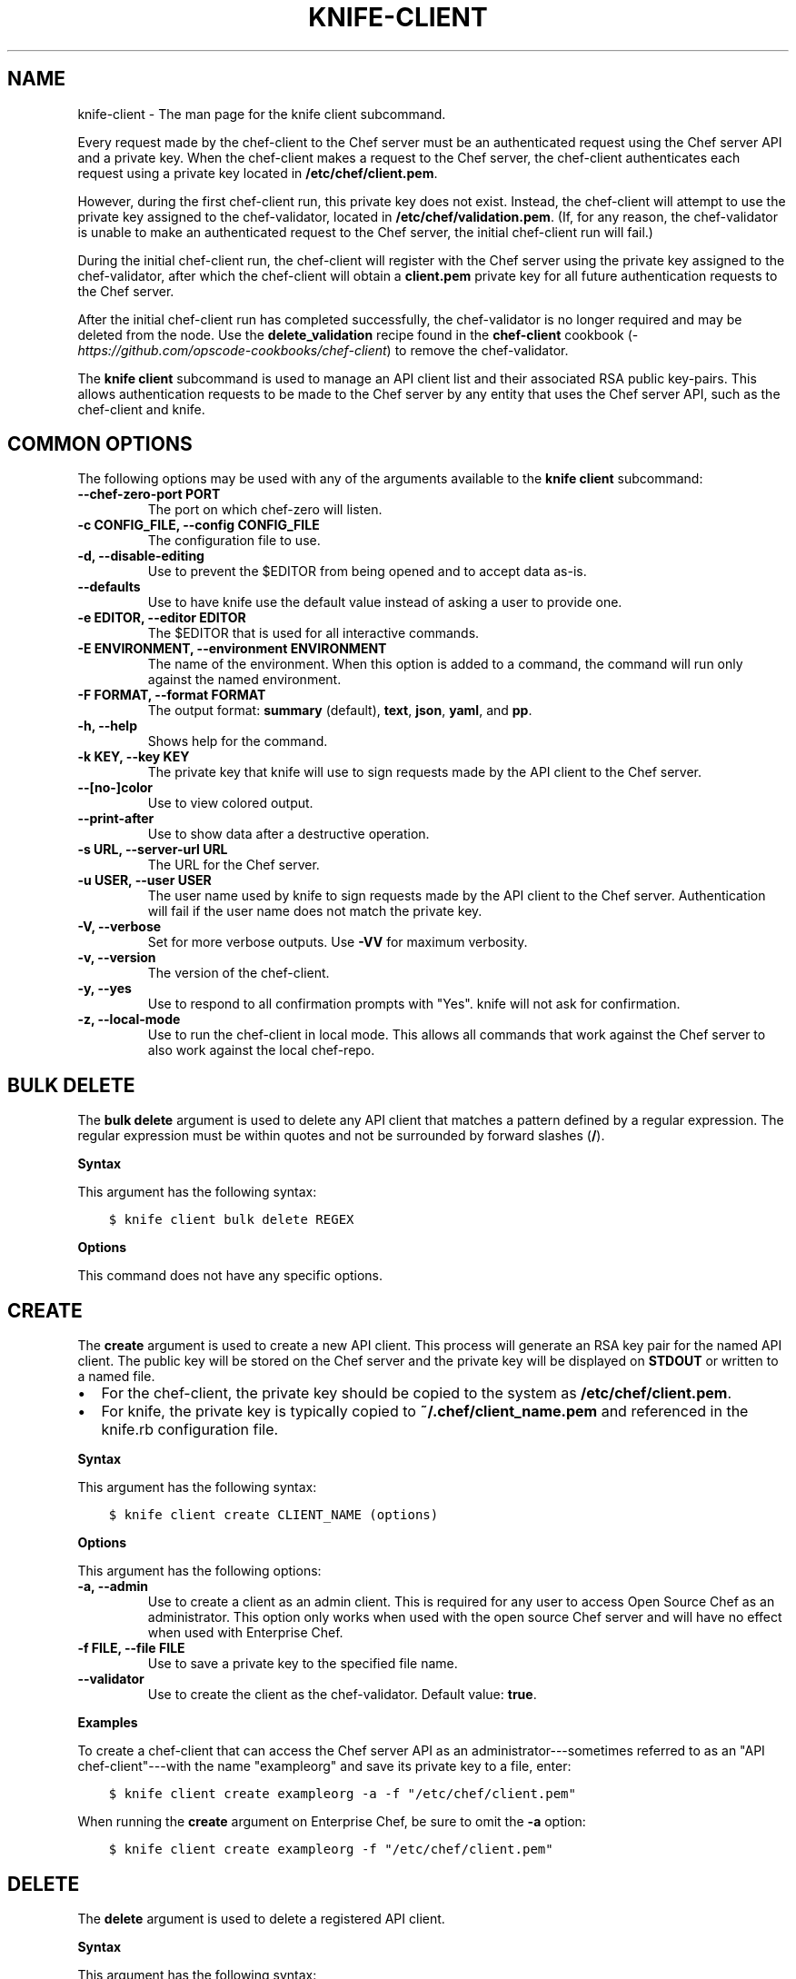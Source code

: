 .\" Man page generated from reStructuredText.
.
.TH "KNIFE-CLIENT" "1" "Chef 11.16" "" "knife client"
.SH NAME
knife-client \- The man page for the knife client subcommand.
.
.nr rst2man-indent-level 0
.
.de1 rstReportMargin
\\$1 \\n[an-margin]
level \\n[rst2man-indent-level]
level margin: \\n[rst2man-indent\\n[rst2man-indent-level]]
-
\\n[rst2man-indent0]
\\n[rst2man-indent1]
\\n[rst2man-indent2]
..
.de1 INDENT
.\" .rstReportMargin pre:
. RS \\$1
. nr rst2man-indent\\n[rst2man-indent-level] \\n[an-margin]
. nr rst2man-indent-level +1
.\" .rstReportMargin post:
..
.de UNINDENT
. RE
.\" indent \\n[an-margin]
.\" old: \\n[rst2man-indent\\n[rst2man-indent-level]]
.nr rst2man-indent-level -1
.\" new: \\n[rst2man-indent\\n[rst2man-indent-level]]
.in \\n[rst2man-indent\\n[rst2man-indent-level]]u
..
.sp
Every request made by the chef\-client to the Chef server must be an authenticated request using the Chef server API and a private key. When the chef\-client makes a request to the Chef server, the chef\-client authenticates each request using a private key located in \fB/etc/chef/client.pem\fP\&.
.sp
However, during the first chef\-client run, this private key does not exist. Instead, the chef\-client will attempt to use the private key assigned to the chef\-validator, located in \fB/etc/chef/validation.pem\fP\&. (If, for any reason, the chef\-validator is unable to make an authenticated request to the Chef server, the initial chef\-client run will fail.)
.sp
During the initial chef\-client run, the chef\-client will register with the Chef server using the private key assigned to the chef\-validator, after which the chef\-client will obtain a \fBclient.pem\fP private key for all future authentication requests to the Chef server\&.
.sp
After the initial chef\-client run has completed successfully, the chef\-validator is no longer required and may be deleted from the node. Use the \fBdelete_validation\fP recipe found in the \fBchef\-client\fP cookbook (\fI\%https://github.com/opscode\-cookbooks/chef\-client\fP) to remove the chef\-validator\&.
.sp
The \fBknife client\fP subcommand is used to manage an API client list and their associated RSA public key\-pairs. This allows authentication requests to be made to the Chef server by any entity that uses the Chef server API, such as the chef\-client and knife\&.
.SH COMMON OPTIONS
.sp
The following options may be used with any of the arguments available to the \fBknife client\fP subcommand:
.INDENT 0.0
.TP
.B \fB\-\-chef\-zero\-port PORT\fP
The port on which chef\-zero will listen.
.TP
.B \fB\-c CONFIG_FILE\fP, \fB\-\-config CONFIG_FILE\fP
The configuration file to use.
.TP
.B \fB\-d\fP, \fB\-\-disable\-editing\fP
Use to prevent the $EDITOR from being opened and to accept data as\-is.
.TP
.B \fB\-\-defaults\fP
Use to have knife use the default value instead of asking a user to provide one.
.TP
.B \fB\-e EDITOR\fP, \fB\-\-editor EDITOR\fP
The $EDITOR that is used for all interactive commands.
.TP
.B \fB\-E ENVIRONMENT\fP, \fB\-\-environment ENVIRONMENT\fP
The name of the environment. When this option is added to a command, the command will run only against the named environment.
.TP
.B \fB\-F FORMAT\fP, \fB\-\-format FORMAT\fP
The output format: \fBsummary\fP (default), \fBtext\fP, \fBjson\fP, \fByaml\fP, and \fBpp\fP\&.
.TP
.B \fB\-h\fP, \fB\-\-help\fP
Shows help for the command.
.TP
.B \fB\-k KEY\fP, \fB\-\-key KEY\fP
The private key that knife will use to sign requests made by the API client to the Chef server\&.
.TP
.B \fB\-\-[no\-]color\fP
Use to view colored output.
.TP
.B \fB\-\-print\-after\fP
Use to show data after a destructive operation.
.TP
.B \fB\-s URL\fP, \fB\-\-server\-url URL\fP
The URL for the Chef server\&.
.TP
.B \fB\-u USER\fP, \fB\-\-user USER\fP
The user name used by knife to sign requests made by the API client to the Chef server\&. Authentication will fail if the user name does not match the private key.
.TP
.B \fB\-V\fP, \fB\-\-verbose\fP
Set for more verbose outputs. Use \fB\-VV\fP for maximum verbosity.
.TP
.B \fB\-v\fP, \fB\-\-version\fP
The version of the chef\-client\&.
.TP
.B \fB\-y\fP, \fB\-\-yes\fP
Use to respond to all confirmation prompts with "Yes". knife will not ask for confirmation.
.TP
.B \fB\-z\fP, \fB\-\-local\-mode\fP
Use to run the chef\-client in local mode. This allows all commands that work against the Chef server to also work against the local chef\-repo\&.
.UNINDENT
.SH BULK DELETE
.sp
The \fBbulk delete\fP argument is used to delete any API client that matches a pattern defined by a regular expression. The regular expression must be within quotes and not be surrounded by forward slashes (\fB/\fP).
.sp
\fBSyntax\fP
.sp
This argument has the following syntax:
.INDENT 0.0
.INDENT 3.5
.sp
.nf
.ft C
$ knife client bulk delete REGEX
.ft P
.fi
.UNINDENT
.UNINDENT
.sp
\fBOptions\fP
.sp
This command does not have any specific options.
.SH CREATE
.sp
The \fBcreate\fP argument is used to create a new API client\&. This process will generate an RSA key pair for the named API client\&. The public key will be stored on the Chef server and the private key will be displayed on \fBSTDOUT\fP or written to a named file.
.INDENT 0.0
.IP \(bu 2
For the chef\-client, the private key should be copied to the system as \fB/etc/chef/client.pem\fP\&.
.IP \(bu 2
For knife, the private key is typically copied to \fB~/.chef/client_name.pem\fP and referenced in the knife.rb configuration file.
.UNINDENT
.sp
\fBSyntax\fP
.sp
This argument has the following syntax:
.INDENT 0.0
.INDENT 3.5
.sp
.nf
.ft C
$ knife client create CLIENT_NAME (options)
.ft P
.fi
.UNINDENT
.UNINDENT
.sp
\fBOptions\fP
.sp
This argument has the following options:
.INDENT 0.0
.TP
.B \fB\-a\fP, \fB\-\-admin\fP
Use to create a client as an admin client. This is required for any user to access Open Source Chef as an administrator. This option only works when used with the open source Chef server and will have no effect when used with Enterprise Chef\&.
.TP
.B \fB\-f FILE\fP, \fB\-\-file FILE\fP
Use to save a private key to the specified file name.
.TP
.B \fB\-\-validator\fP
Use to create the client as the chef\-validator\&. Default value: \fBtrue\fP\&.
.UNINDENT
.sp
\fBExamples\fP
.sp
To create a chef\-client that can access the Chef server API as an administrator\-\-\-sometimes referred to as an "API chef\-client"\-\-\-with the name "exampleorg" and save its private key to a file, enter:
.INDENT 0.0
.INDENT 3.5
.sp
.nf
.ft C
$ knife client create exampleorg \-a \-f "/etc/chef/client.pem"
.ft P
.fi
.UNINDENT
.UNINDENT
.sp
When running the \fBcreate\fP argument on Enterprise Chef, be sure to omit the \fB\-a\fP option:
.INDENT 0.0
.INDENT 3.5
.sp
.nf
.ft C
$ knife client create exampleorg \-f "/etc/chef/client.pem"
.ft P
.fi
.UNINDENT
.UNINDENT
.SH DELETE
.sp
The \fBdelete\fP argument is used to delete a registered API client\&.
.sp
\fBSyntax\fP
.sp
This argument has the following syntax:
.INDENT 0.0
.INDENT 3.5
.sp
.nf
.ft C
$ knife client delete CLIENT_NAME
.ft P
.fi
.UNINDENT
.UNINDENT
.sp
\fBOptions\fP
.sp
This command does not have any specific options.
.sp
\fBExamples\fP
.sp
To delete a client with the name "client_foo", enter:
.INDENT 0.0
.INDENT 3.5
.sp
.nf
.ft C
$ knife client delete client_foo
.ft P
.fi
.UNINDENT
.UNINDENT
.sp
Type \fBY\fP to confirm a deletion.
.SH EDIT
.sp
The \fBedit\fP argument is used to edit the details of a registered API client\&. When this argument is run, knife will open $EDITOR to enable editing of the \fBadmin\fP attribute. (None of the other attributes should be changed using this argument.) When finished, knife will update the Chef server with those changes.
.sp
\fBSyntax\fP
.sp
This argument has the following syntax:
.INDENT 0.0
.INDENT 3.5
.sp
.nf
.ft C
$ knife client edit CLIENT_NAME
.ft P
.fi
.UNINDENT
.UNINDENT
.sp
\fBOptions\fP
.sp
This command does not have any specific options.
.sp
\fBExamples\fP
.sp
To edit a client with the name "exampleorg", enter:
.INDENT 0.0
.INDENT 3.5
.sp
.nf
.ft C
$ knife client edit exampleorg
.ft P
.fi
.UNINDENT
.UNINDENT
.SH LIST
.sp
The \fBlist\fP argument is used to view a list of registered API client\&.
.sp
\fBSyntax\fP
.sp
This argument has the following syntax:
.INDENT 0.0
.INDENT 3.5
.sp
.nf
.ft C
$ knife client list (options)
.ft P
.fi
.UNINDENT
.UNINDENT
.sp
\fBOptions\fP
.sp
This argument has the following options:
.INDENT 0.0
.TP
.B \fB\-w\fP, \fB\-\-with\-uri\fP
Use to show the corresponding URIs.
.UNINDENT
.sp
\fBExamples\fP
.sp
To verify the API client list for the Chef server, enter:
.INDENT 0.0
.INDENT 3.5
.sp
.nf
.ft C
$ knife client list
.ft P
.fi
.UNINDENT
.UNINDENT
.sp
to return something similar to:
.INDENT 0.0
.INDENT 3.5
.sp
.nf
.ft C
exampleorg
i\-12345678
rs\-123456
.ft P
.fi
.UNINDENT
.UNINDENT
.sp
To verify that an API client can authenticate to the
Chef server correctly, try getting a list of clients using \fB\-u\fP and \fB\-k\fP options to specify its name and private key:
.INDENT 0.0
.INDENT 3.5
.sp
.nf
.ft C
$ knife client list \-u ORGNAME \-k .chef/ORGNAME.pem
.ft P
.fi
.UNINDENT
.UNINDENT
.SH REREGISTER
.sp
The \fBreregister\fP argument is used to regenerate an RSA key pair for an API client\&. The public key will be stored on the Chef server and the private key will be displayed on \fBSTDOUT\fP or written to a named file.
.sp
\fBNOTE:\fP
.INDENT 0.0
.INDENT 3.5
Running this argument will invalidate the previous RSA key pair, making it unusable during authentication to the Chef server\&.
.UNINDENT
.UNINDENT
.sp
\fBSyntax\fP
.sp
This argument has the following syntax:
.INDENT 0.0
.INDENT 3.5
.sp
.nf
.ft C
$ knife client reregister CLIENT_NAME (options)
.ft P
.fi
.UNINDENT
.UNINDENT
.sp
\fBOptions\fP
.sp
This argument has the following options:
.INDENT 0.0
.TP
.B \fB\-f FILE_NAME\fP, \fB\-\-file FILE_NAME\fP
Use to save a private key to the specified file name.
.UNINDENT
.sp
\fBExamples\fP
.sp
To regenerate the RSA key pair for a client named "testclient" and save it to a file named "rsa_key", enter:
.INDENT 0.0
.INDENT 3.5
.sp
.nf
.ft C
$ knife client regenerate testclient \-f rsa_key
.ft P
.fi
.UNINDENT
.UNINDENT
.SH SHOW
.sp
The \fBshow\fP argument is used to show the details of an API client\&.
.sp
\fBSyntax\fP
.sp
This argument has the following syntax:
.INDENT 0.0
.INDENT 3.5
.sp
.nf
.ft C
$ knife client show CLIENT_NAME (options)
.ft P
.fi
.UNINDENT
.UNINDENT
.sp
\fBOptions\fP
.sp
This argument has the following options:
.INDENT 0.0
.TP
.B \fB\-a ATTR\fP, \fB\-\-attribute ATTR\fP
The attribute (or attributes) to show.
.UNINDENT
.sp
\fBExamples\fP
.sp
To view a client named "testclient", enter:
.INDENT 0.0
.INDENT 3.5
.sp
.nf
.ft C
$ knife client show testclient
.ft P
.fi
.UNINDENT
.UNINDENT
.sp
to return something like:
.INDENT 0.0
.INDENT 3.5
.sp
.nf
.ft C
admin:       false
chef_type:   client
json_class:  Chef::ApiClient
name:        testclient
public_key:
.ft P
.fi
.UNINDENT
.UNINDENT
.sp
To view information in JSON format, use the \fB\-F\fP common option as part of the command like this:
.INDENT 0.0
.INDENT 3.5
.sp
.nf
.ft C
$ knife role show devops \-F json
.ft P
.fi
.UNINDENT
.UNINDENT
.sp
Other formats available include \fBtext\fP, \fByaml\fP, and \fBpp\fP\&.
.SH AUTHOR
Chef
.\" Generated by docutils manpage writer.
.
